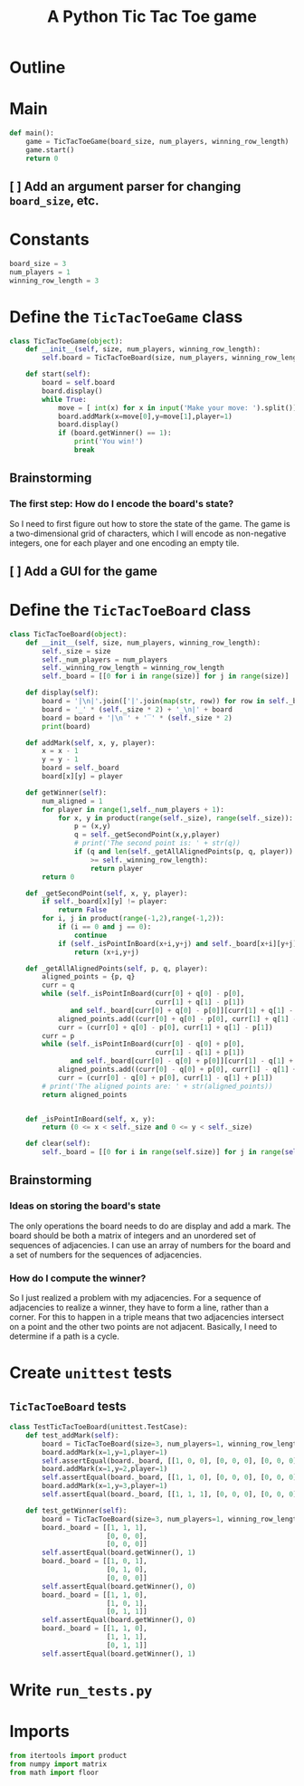 #+title: A Python Tic Tac Toe game

* Outline
:PROPERTIES:
:CREATED_TIME: [2021-11-07 Sun 14:52]
:END:

#+BEGIN_SRC python :noweb yes :tangle main.py :exports none
"""This is a Python Tic Tac Toe game"""

# imports
import sys
<<tictactoe-main-imports>>

# constants
<<tictactoe-constants>>

# exception classes

# interface functions

# classes
<<TicTacToeBoard-defn>>

<<TicTacToeGame-defn>>

# internal functions & classes
<<tictactoe-main>>

if __name__ == '__main__':
    status = main()
    sys.exit(status)
#+END_SRC

* Main
:PROPERTIES:
:CREATED_TIME: [2021-11-07 Sun 15:54]
:END:

#+name: tictactoe-main
#+begin_src python
def main():
    game = TicTacToeGame(board_size, num_players, winning_row_length)
    game.start()
    return 0
#+end_src

** [ ] Add an argument parser for changing ~board_size~, etc.
:PROPERTIES:
:CREATED_TIME: [2021-11-08 Mon 22:58]
:END:


* Constants
:PROPERTIES:
:CREATED_TIME: [2021-11-08 Mon 19:30]
:END:

#+name: tictactoe-constants
#+begin_src python
board_size = 3
num_players = 1
winning_row_length = 3
#+end_src

* Define the ~TicTacToeGame~ class
:PROPERTIES:
:CREATED_TIME: [2021-11-07 Sun 16:20]
:END:

#+name: TicTacToeGame-defn
#+begin_src python
class TicTacToeGame(object):
    def __init__(self, size, num_players, winning_row_length):
        self.board = TicTacToeBoard(size, num_players, winning_row_length)

    def start(self):
        board = self.board
        board.display()
        while True:
            move = [ int(x) for x in input('Make your move: ').split()]
            board.addMark(x=move[0],y=move[1],player=1)
            board.display()
            if (board.getWinner() == 1):
                print('You win!')
                break
#+end_src

** Brainstorming
:PROPERTIES:
:CREATED_TIME: [2021-11-07 Sun 22:18]
:END:

*** The first step: How do I encode the board's state?
:PROPERTIES:
:CREATED_TIME: [2021-11-07 Sun 22:23]
:END:

So I need to first figure out how to store the state of the game. The game is a
two-dimensional grid of characters, which I will encode as non-negative integers,
one for each player and one encoding an empty tile.

** [ ] Add a GUI for the game
:PROPERTIES:
:CREATED_TIME: [2021-11-08 Mon 00:04]
:END:

* Define the ~TicTacToeBoard~ class
:PROPERTIES:
:CREATED_TIME: [2021-11-07 Sun 22:32]
:END:

#+name: TicTacToeBoard-defn
#+begin_src python
class TicTacToeBoard(object):
    def __init__(self, size, num_players, winning_row_length):
        self._size = size
        self._num_players = num_players
        self._winning_row_length = winning_row_length
        self._board = [[0 for i in range(size)] for j in range(size)]

    def display(self):
        board = '|\n|'.join(['|'.join(map(str, row)) for row in self._board])
        board = '_' * (self._size * 2) + '_\n|' + board
        board = board + '|\n‾' + '‾' * (self._size * 2)
        print(board)

    def addMark(self, x, y, player):
        x = x - 1
        y = y - 1
        board = self._board
        board[x][y] = player

    def getWinner(self):
        num_aligned = 1
        for player in range(1,self._num_players + 1):
            for x, y in product(range(self._size), range(self._size)):
                p = (x,y)
                q = self._getSecondPoint(x,y,player)
                # print('The second point is: ' + str(q))
                if (q and len(self._getAllAlignedPoints(p, q, player))
                    >= self._winning_row_length):
                    return player
        return 0

    def _getSecondPoint(self, x, y, player):
        if self._board[x][y] != player:
            return False
        for i, j in product(range(-1,2),range(-1,2)):
            if (i == 0 and j == 0):
                continue
            if (self._isPointInBoard(x+i,y+j) and self._board[x+i][y+j] == player):
                return (x+i,y+j)

    def _getAllAlignedPoints(self, p, q, player):
        aligned_points = {p, q}
        curr = q 
        while (self._isPointInBoard(curr[0] + q[0] - p[0],
                                    curr[1] + q[1] - p[1])
               and self._board[curr[0] + q[0] - p[0]][curr[1] + q[1] - p[1]] == player):
            aligned_points.add((curr[0] + q[0] - p[0], curr[1] + q[1] - p[1]))
            curr = (curr[0] + q[0] - p[0], curr[1] + q[1] - p[1])
        curr = p
        while (self._isPointInBoard(curr[0] - q[0] + p[0],
                                    curr[1] - q[1] + p[1])
               and self._board[curr[0] - q[0] + p[0]][curr[1] - q[1] + p[1]] == player):
            aligned_points.add((curr[0] - q[0] + p[0], curr[1] - q[1] + p[1]))
            curr = (curr[0] - q[0] + p[0], curr[1] - q[1] + p[1])
        # print('The aligned points are: ' + str(aligned_points))
        return aligned_points
            

    def _isPointInBoard(self, x, y):
        return (0 <= x < self._size and 0 <= y < self._size)

    def clear(self):
        self._board = [[0 for i in range(self.size)] for j in range(self.size)]
#+end_src

** Brainstorming
:PROPERTIES:
:CREATED_TIME: [2021-11-08 Mon 00:36]
:END:

*** Ideas on storing the board's state
:PROPERTIES:
:CREATED_TIME: [2021-11-07 Sun 22:41]
:END:

The only operations the board needs to do are display and add a mark. The board
should be both a matrix of integers and an unordered set of sequences of
adjacencies. I can use an array of numbers for the board and a set of numbers
for the sequences of adjacencies.

*** How do I compute the winner?
:PROPERTIES:
:CREATED_TIME: [2021-11-08 Mon 09:10]
:END:

So I just realized a problem with my adjacencies. For a sequence of adjacencies
to realize a winner, they have to form a line, rather than a corner. For this to
happen in a triple means that two adjacencies intersect on a point and the other
two points are not adjacent. Basically, I need to determine if a path is a cycle.

* Create ~unittest~ tests
:PROPERTIES:
:CREATED_TIME: [2021-11-08 Mon 13:48]
:END:

** ~TicTacToeBoard~ tests
:PROPERTIES:
:CREATED_TIME: [2021-11-08 Mon 15:18]
:END:

#+name: unittest-TicTacToeBoard
#+begin_src python
class TestTicTacToeBoard(unittest.TestCase):
    def test_addMark(self):
        board = TicTacToeBoard(size=3, num_players=1, winning_row_length=3)
        board.addMark(x=1,y=1,player=1)
        self.assertEqual(board._board, [[1, 0, 0], [0, 0, 0], [0, 0, 0]])
        board.addMark(x=1,y=2,player=1)
        self.assertEqual(board._board, [[1, 1, 0], [0, 0, 0], [0, 0, 0]])
        board.addMark(x=1,y=3,player=1)
        self.assertEqual(board._board, [[1, 1, 1], [0, 0, 0], [0, 0, 0]])
        
    def test_getWinner(self):
        board = TicTacToeBoard(size=3, num_players=1, winning_row_length=3)
        board._board = [[1, 1, 1],
                        [0, 0, 0],
                        [0, 0, 0]]
        self.assertEqual(board.getWinner(), 1)
        board._board = [[1, 0, 1],
                        [0, 1, 0],
                        [0, 0, 0]]
        self.assertEqual(board.getWinner(), 0)
        board._board = [[1, 1, 0],
                        [1, 0, 1],
                        [0, 1, 1]]
        self.assertEqual(board.getWinner(), 0)
        board._board = [[1, 1, 0],
                        [1, 1, 1],
                        [0, 1, 1]]
        self.assertEqual(board.getWinner(), 1)
#+end_src

* Write ~run_tests.py~
:PROPERTIES:
:CREATED_TIME: [2021-11-08 Mon 15:16]
:END:

#+begin_src python :noweb yes :tangle run_tests.py :exports none
import sys
import unittest
from main import *
from numpy import array_equal

<<unittest-TicTacToeBoard>>

def main():
    suite = unittest.TestSuite()
    suite.addTests(
        unittest.defaultTestLoader.loadTestsFromModule(sys.modules[__name__]))
    unittest.TextTestRunner(verbosity=2).run(suite)
    return 0

if __name__ == '__main__':
    status = main()
    sys.exit(status)
#+end_src

* Imports
:PROPERTIES:
:CREATED_TIME: [2021-11-07 Sun 15:59]
:END:

#+name: tictactoe-main-imports
#+begin_src python
from itertools import product
from numpy import matrix
from math import floor
#+end_src
